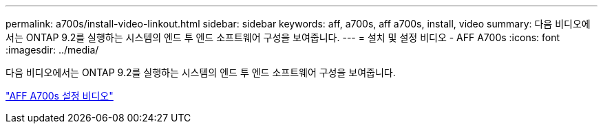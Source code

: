 ---
permalink: a700s/install-video-linkout.html 
sidebar: sidebar 
keywords: aff, a700s, aff a700s, install, video 
summary: 다음 비디오에서는 ONTAP 9.2를 실행하는 시스템의 엔드 투 엔드 소프트웨어 구성을 보여줍니다. 
---
= 설치 및 설정 비디오 - AFF A700s
:icons: font
:imagesdir: ../media/


다음 비디오에서는 ONTAP 9.2를 실행하는 시스템의 엔드 투 엔드 소프트웨어 구성을 보여줍니다.

link:https://youtu.be/WAE0afWhj1c["AFF A700s 설정 비디오"]
